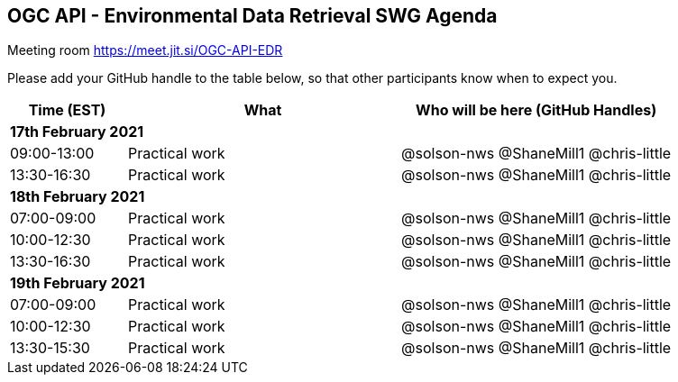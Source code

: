 == OGC API - Environmental Data Retrieval SWG Agenda

Meeting room https://meet.jit.si/OGC-API-EDR

Please add your GitHub handle to the table below, so that other participants know when to expect you.

[cols="3,7,7a",options="header",]
|===
|*Time* (EST) |*What* |*Who will be here (GitHub Handles)*
3+|*17th February 2021*
|09:00-13:00 |Practical work| @solson-nws @ShaneMill1 @chris-little
|13:30-16:30 |Practical work| @solson-nws @ShaneMill1 @chris-little
3+|*18th February 2021*
|07:00-09:00 |Practical work| @solson-nws @ShaneMill1 @chris-little
|10:00-12:30 |Practical work| @solson-nws @ShaneMill1 @chris-little
|13:30-16:30 |Practical work| @solson-nws @ShaneMill1 @chris-little
3+|*19th February 2021*
|07:00-09:00 |Practical work| @solson-nws @ShaneMill1 @chris-little
|10:00-12:30 |Practical work| @solson-nws @ShaneMill1 @chris-little
|13:30-15:30 |Practical work| @solson-nws @ShaneMill1 @chris-little
|===
